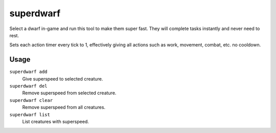 superdwarf
==========

.. dfhack-tool::
    :summary: Make a dwarf supernaturally speedy.
    :tags: fort armok units

Select a dwarf in-game and run this tool to make them super fast. They will
complete tasks instantly and never need to rest.

Sets each action timer every tick to 1, effectively giving all actions such
as work, movement, combat, etc. no cooldown.

Usage
-----

``superdwarf add``
    Give superspeed to selected creature.
``superdwarf del``
    Remove superspeed from selected creature.
``superdwarf clear``
    Remove superspeed from all creatures.
``superdwarf list``
    List creatures with superspeed.
